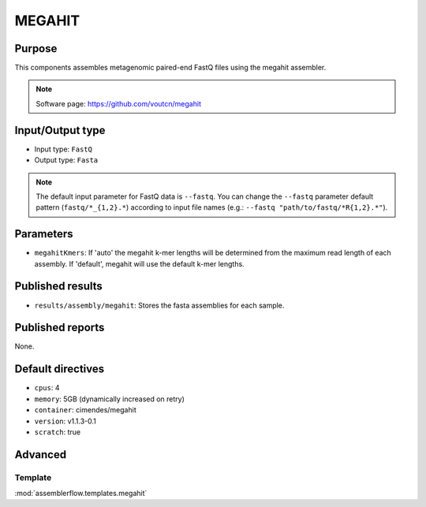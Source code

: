 MEGAHIT
=======

Purpose
-------

This components assembles metagenomic paired-end FastQ files using the megahit assembler.

.. note::
    Software page: https://github.com/voutcn/megahit

Input/Output type
------------------

- Input type: ``FastQ``
- Output type: ``Fasta``

.. note::
    The default input parameter for FastQ data is ``--fastq``. You can change
    the ``--fastq`` parameter default pattern (``fastq/*_{1,2}.*``) according
    to input file names (e.g.: ``--fastq "path/to/fastq/*R{1,2}.*"``).

Parameters
----------

- ``megahitKmers``: If 'auto' the megahit k-mer lengths will be determined
  from the maximum read length of each assembly. If 'default', megahit will
  use the default k-mer lengths.

Published results
-----------------

- ``results/assembly/megahit``: Stores the fasta assemblies for each sample.

Published reports
-----------------

None.

Default directives
------------------

- ``cpus``: 4
- ``memory``: 5GB (dynamically increased on retry)
- ``container``: cimendes/megahit
- ``version``: v1.1.3-0.1
- ``scratch``: true

Advanced
--------

Template
^^^^^^^^

:mod:`assemblerflow.templates.megahit`